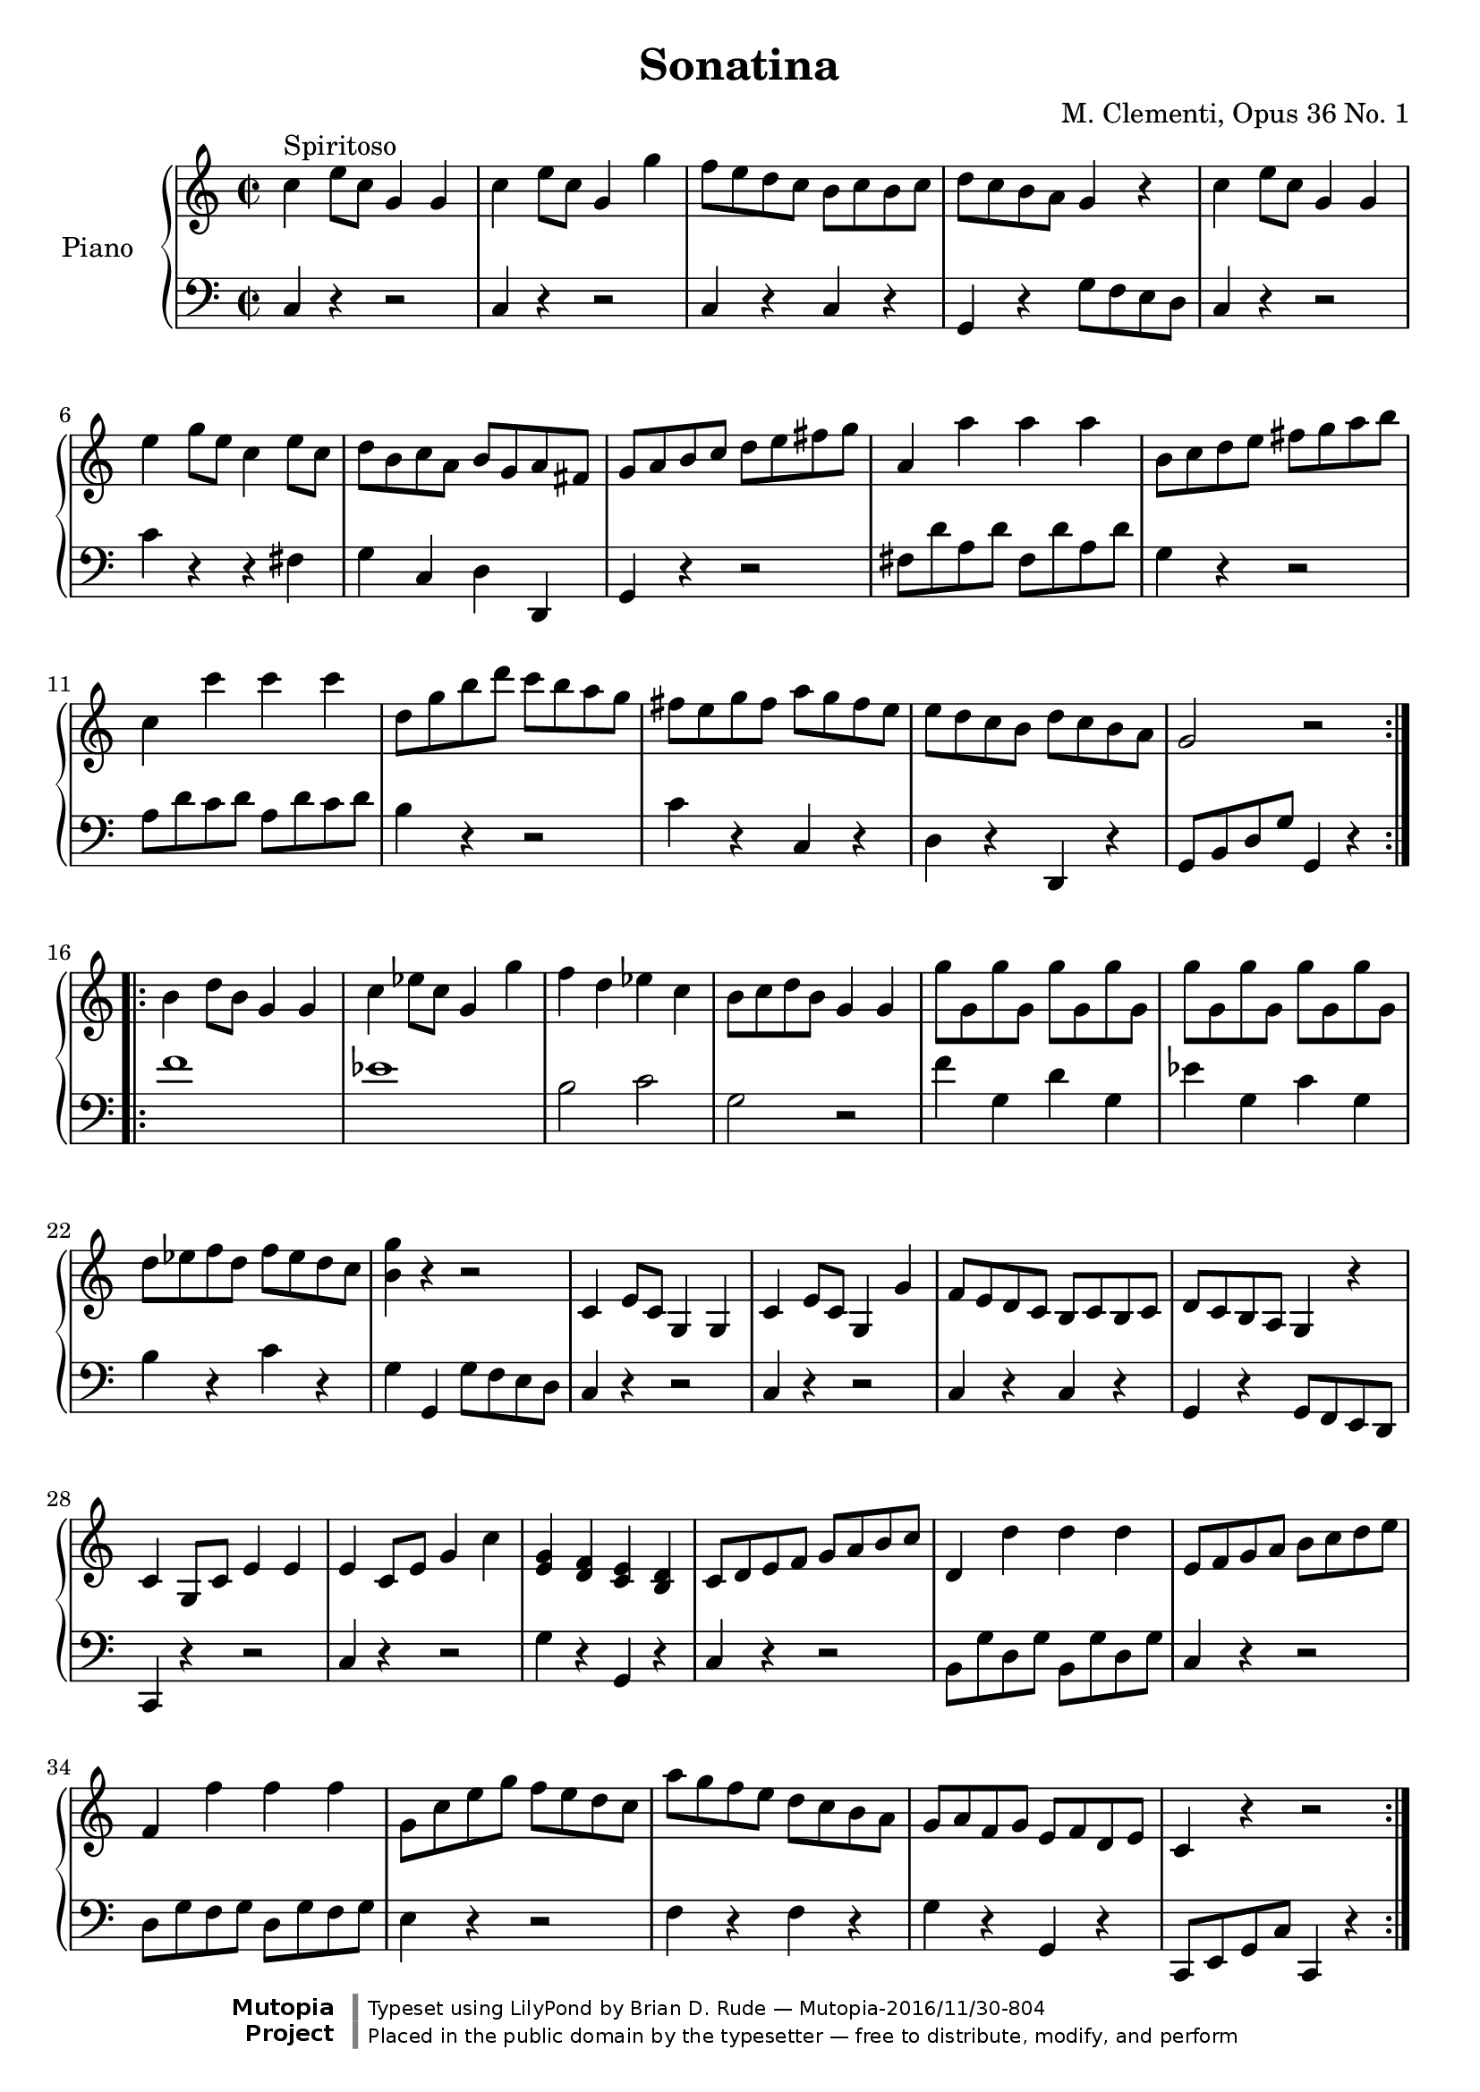 \version "2.18.2"

\header {
title = "Sonatina"  composer = " M. Clementi, Opus 36 No. 1"
mutopiatitle = "Sonatina"
mutopiacomposer = "ClementiM"
mutopiaopus = "O 36"
mutopiainstrument = "Piano"
date = "19th C."
source = "Sonatina Album, G. Schirmer, Inc.  Copyright 1893"
style = "Classical"
license = "Public Domain"
maintainer = "Brian D. Rude"
maintainerEmail = "brianrude@hotmail.com"
maintainerWeb = "brianrude.com"

 footer = "Mutopia-2016/11/30-804"
 copyright = \markup {\override #'(font-name . "DejaVu Sans, Bold") \override #'(baseline-skip . 0) \right-column {\with-url #"http://www.MutopiaProject.org" {\abs-fontsize #9  "Mutopia " \concat {\abs-fontsize #12 \with-color #white \char ##x01C0 \abs-fontsize #9 "Project "}}}\override #'(font-name . "DejaVu Sans, Bold") \override #'(baseline-skip . 0 ) \center-column {\abs-fontsize #11.9 \with-color #grey \bold {\char ##x01C0 \char ##x01C0 }}\override #'(font-name . "DejaVu Sans,sans-serif") \override #'(baseline-skip . 0) \column { \abs-fontsize #8 \concat {"Typeset using " \with-url #"http://www.lilypond.org" "LilyPond " "by " \maintainer " " \char ##x2014 " " \footer}\concat {\concat {\abs-fontsize #8 { "Placed in the " \with-url #"http://creativecommons.org/licenses/publicdomain" "public domain " "by the typesetter " \char ##x2014 " free to distribute, modify, and perform" }}\abs-fontsize #13 \with-color #white \char ##x01C0 }}}
 tagline = ##f
}


\paper {
%    #(set-paper-size "letter")
%    #(set-paper-size "a4")
 ragged-bottom=##f
 ragged-last-bottom=##f
}


    upperfirst = \relative c'' {
       \clef treble
       \key c \major
       \time 2/2

    \repeat volta 2 {               % begin part 1, treble
    c4^\markup {Spiritoso} e8 c g4 g    %1t
    c e8 c g4 g'            %2t
    f8 e d c b c b c            %3t
    d c b a g4 r            %4t
    c e8 c g4 g            %5t
    e' g8 e c4 e8 c            %6t
    d b c a b g a fis            %7t
    g a b c d e fis g            %8t
    a,4 a' a a                %9t
    b,8 c d e fis g a b            %10t
    c,4 c' c c                 %11t
    d,8 g b d c b a g            %12t
    fis e g fis a g fis e            %13t
    e d c b d c b a            %14t
    g2 r         }        %15t
    \repeat volta 2 {    b4 d8 b g4 g    %16t
    c ees8 c g4 g'            %17t
    f d ees c                %18t
    b8 c d b g4 g            %19t
    g'8 g, g' g, g' g, g' g,        %20t
    g' g, g' g, g' g, g' g,            %21t
    d' ees f d f ees d c            %22t
    <b g'>4 r r2            %23t
    c,4 e8 c g4 g            %24t
    c e8 c g4 g'            %25t
    f8 e d c b c b c            %26t
    d c b a g4 r            %27t
    c g8 c e4 e            %28t
    e c8 e g4 c            %29t
    <e, g> <d f> <c e> <b d>        %30t
    c8 d e f g a b c            %31t
    d,4 d' d d                %32t
    e,8 f g a b c d e            %33t
    f,4 f' f f                %34t
    g,8 c e g f e d c            %35t
    a' g f e d c b a            %36t
    g a f g e f d e            %37t
    c4 r r2        }          %38t
            }    % end part 1 treble

uppersecond = \relative c'' {\clef treble   \key f \major       \time 3/4
    \tupletSpan 4


                % begin part 2, treble
    c2^\markup {Andante} f4                %1t
    a,2 c4                        %2t
    f,2 g4^\trill   \grace {f16[ g]}                %3t
    a4 \tuplet 3/2 {f8[ a c] f f f}                %4t
    d4 \tuplet 3/2 {f,8[ bes d] f f f}                %5g
    c4 \tuplet 3/2 {a'8[ g f] e d c                %6t
    c[ e, g] c[ f, a] c[ f, a]}                %7t
    c8. a16 g4 r                    %8t
    \tuplet 3/2 {<d' f>8[ <d f> <d f>] <c e>[ <c e> <c e>] <b d> <b d> <b d>}        %9t
    g'4 \tuplet 3/2 {g,8[ a b] c d e                %10t
    a,[ f' d] <e, c'>[ <e c'> <e c'>] <d b'> <d b'> <d b'>}    %11t
    <f d'>2 <e c'>4                    %12t
    \tuplet 3/2 {c'8[ c c] ees[ d c] bes a g            %13t
    fis[ a d,] g[ bes d,] a' c d,                %14t
    bes'[ bes bes] d[ c bes] a g f                 %15t
    e[ g c,] f[ a c] <a c> <g bes> <f a>}            %16t
    <f a>4 \tuplet 3/2 {<e g>8[ <a c> <a c>] <a c> <g bes> <f a>}        %17t
    <f a>4 <e g> r                    %18t
    c'2 f4                        %19t
    a,2 c4                        %20t
    ees,2 ees4^\trill  \grace {d16[ ees]}            %21t
    \tuplet 3/2 {d8[ f bes] d[ d d]} d4            %22t
    \tuplet 3/2 { <g, bes>8[ <g bes> <g bes>] <f a>[ <f a> <f a>] <e g> <e g> <e g>     }    %23t
    c'8. f,16 \tuplet 3/2 {f'8[ e d] c bes a            %24t
    g bes d} f,4 g^\trill  \grace {f16[ g]}            %25t
    f2.    \bar "|."        }            %26t    end second part, treble


%                                begin third part, treble
upperthird = \relative c'' {\clef treble   \key c \major       \time 3/8
    e16^\markup {Vivace} d c8 c        %1t
    g'4 f16 e            %2t
    d8 f b,            %3t
     c g g            %4t
    e'16 d c8 c        %5t
    g'4 f16 e             %6t
    d e f e f d            %7t
    c8 r r            %8t
    e16 d c8 c        %9t
     g'4 f16 e            %10t
    d8 f b,            %11t
    c g g            %12t
    e'16 d c8 c        %13t
    g'4 f16 e            %14t
    d e f e f d            %15t
    c8 r r            %16t
    g16 f e8 e        %17t
    a16 g f8 f         %18t
    d16 f b f b f        %19t
    e8 g c            %20t
    g16 f e8 e        %21t
    e'16 d c8 c        %22t
    fis,16 g a b c a        %23t
    g8 r b'16 c        %24t
    d c b a g fis        %25t
    e d c b a g        %26t
    fis g a b c a         %27t
    g8 r b'16 c        %28t
    d c b a g fis        %29t
    f8 f d'16 b        %30t
    f8 f d'16 b        %31t
    f8 r r            %32t
    d r r             %33t
     b16 g a b c d         %34t
    e16 d c8 c        %35t
    g'4 f16 e             %36t
    d8 f b,             %37t
    c g g             %38t
    e'16 d c8 c         %39t
    g'4 f16 e             %40t
    d e f e f d         %41t
    c8 r r             %42t
    e16 d c8 c        %43t
     g'4 f16 e         %44t
    d8 f b,            %45t
    c g g             %46t
    e'16 d c8 c        %47t
    g'4 f16 e             %48t
    d e f e f d         %49t
    c8 r r             %50t
    g16 f e8 e        %51t
    a16 g f8 f            %52t
    d16 f b f b f         %53t
    e8 r e'16 f        %54t
    g f e d c b            %55t
    a g f e d c            %56t
    b c d e f d            %57t
    c4 r8            %58t
    g'16 f e8 e        %59t
    a16 g f8 f            %60t
    d16 f b f b f         %61t
    e8 r e'16 f        %62t
    g f e d c b            %63t
    a g f e d c            %64t
    b c d e f d            %65t
    c8 r r             %66t
    <e g> r r             %67t
    <e g c> r r        %68t
    <e' g> r r            %69t
    <e g c>4 r8  \bar "|."    %70t    end third part, treble
    }

    lowerfirst = \relative c {
       \clef bass
       \key c \major
       \time 2/2

    \repeat volta 2 {    c4 r r2        %1b    begin first part bass
    c4 r r2                %2b
    c4 r c r                %3b
    g r g'8 f e d             %4b
    c4 r r2                %5b
    c'4 r r fis,                %6b
    g c, d d,                %7b
    g r r2                %8b
    fis'8 d' a d fis, d' a d        %9b
    g,4 r r2                %10b
    a8 d c d a d c d             %11b
    b4 r r2                %12b
     c4 r c, r                %13b
    d r d, r                %14b
    g8 b d g g,4 r    }        %15b
    \repeat volta 2 {    f''1        %16b
    ees                %17b
    b2 c                %18b
    g r                %19b
    f'4 g, d' g,            %20b
    ees' g, c g            %21b
    b r c r                %22b
    g g, g'8 f e d             %23b
    c4 r r2                %24b
    c4 r r2                %25b
    c4 r c r                %26b
    g r g8 f e d            %27b
    c4 r r2                %28b
    c'4 r r2                %29b
    g'4 r g, r                %30b
    c r r2                %31b
    b8 g' d g b, g' d g            %32b
    c,4 r r2                %33b
    d8 g f g d g f g             %34b
    e4 r r2                %35b
    f4 r f r                %36b
    g r g, r                %37b
    c,8 e g c c,4 r    }        %38b        end first part bass
    }

    lowersecond = \relative c {    \clef bass \key f \major \time 3/4
    \tupletSpan 4

                        %     begin second part bass
    \tuplet 3/2 {f8[ a c] f,[ a c] f, a c        %1b
    f,[a c] f,[ a c] f, a c                %2b
    c,[ f a] c,[ f a] c, e g                %3b
    f[ a c]} r4 r                %4b
    \tuplet 3/2 {f,8 bes d} r4 r            %5b
    \tuplet 3/2 { f,8[ a c] f,[ a c] f, a c}        %6b
    bes4 a f                    %7b
    \tuplet 3/2 { c8[ f a] c,[ e g] c, e g}        %8b
    g,2 f'4                    %9b
    \tuplet 3/2 {e8 g c} e,2            %10b
    f4 g g,                    %11b
    c, g' c                    %12b
    r4 r r                    %13b
    c' bes fis                    %14b
    g r r                    %15b
    bes a f                    %16b
    \tuplet 3/2 {c8 c' c} c4 r            %17b
    \tuplet 3/2 {c,8[ c' c] c[ d c] bes a g        %18b
    f[ a c] f,[ a c] f, a c                %19b
    f,[ a c] f,[ a c] f, a c                %20b
    f,[ a c] f,[ a c] f, a c    }            %21b
    bes2 r4                    %22b
    c,,2 bes'4                    %23b
    \tuplet 3/2 { a8[ c f] a,[ c f] a, c f        %24b
    bes,[ d g] c,[ f a] c, e g            %25b
    f,[ a c] f c a } f4        }        %26b        end second part bass

lowerthird = \relative c { \clef bass \key c \major \time 3/8

    c8 e g            %1b            begin third part bass
    c, e g            %2b
    c, d f            %3b
    c e g            %4b
    c, e g            %5b
    c, e g            %6b
    g, d' g            %7b
    c, e g            %8b
    c, e g            %9b
    c, e g            %10b
    c, d f            %11b
    c e g            %12b
    c, e g            %13b
    c, e g            %14b
    g, d' g             %15b
    c, e g            %16b
    c4 r8            %17b
    c4 r8            %18b
    c c c            %19b
    c c c             %20b
    c4 r8            %21b
    <a c>4 r8            %22b
    <d, a'> <d a'> <d a'>    %23b
    <g b> <g b> <g b>        %24b
    <g b> < g b> <g b>    <    %25b
    g c> <g c> <g c>        %26b
    <g c> <g c> <g c>        %27b
    <g b> < g b> <g b>        %28b
    <g b> < g b> <g b>        %29b
    <g b> r r            %30b
    <g b> r r            %31b
    g b d            %32b
    g, b d            %33b
    g,4 r8            %34b
    c, e g            %35b
    c, e g            %36b
    c, d f            %37b
    c e g            %38b
    c, e g            %39b
    c, e g            %40b
    g, d' g            %41b
    c, e g            %42b
    c, e g            %43b
    c, e g            %44b
    c, d f            %45b
    c e g            %46b
    c, e g            %47b
    c, e g            %48b
    g, d' g            %49b
    c, e g            %50b
    c4 r8            %51b
    c4 r8            %52b
    c c c            %53b
    c g e            %54b
    c d e            %55b
    f4 r8            %56b
    g,4 r8            %57b
    c e g            %58b
    c4 r8            %59b
    c4 r8            %60b
    c c c            %61b
    c g e            %62b
    c d e            %63b
    f f f            %64b
    g, g g            %65b
    c e g            %66b
    c, e g            %67b
    c, e g            %68b
    c, e g            %69b
    c,4 r8            %70b        end third part bass

    }

\book {
    \score {
       \new PianoStaff <<
          \set PianoStaff.instrumentName = "Piano  "
          \new Staff = "upper" \upperfirst
          \new Staff = "lower" \lowerfirst         >>
    
  \midi {
    \tempo 4 = 156
    }

    \layout { }}

   \score {
       \new PianoStaff <<
          \set PianoStaff.instrumentName = "Piano  "
          \new Staff = "upper" \uppersecond
          \new Staff = "lower" \lowersecond
       >>
    
  \midi {
    \tempo 4 = 92
    }

        \layout { }}

   \score {
    \new PianoStaff <<
    \set PianoStaff.instrumentName = "Piano"
    \new Staff = "upper" \upperthird
    \new Staff = "lower" \lowerthird >>
    
  \midi {
    \tempo 8 = 160
    }

    \layout { }}

        }        % end book



              % end program
